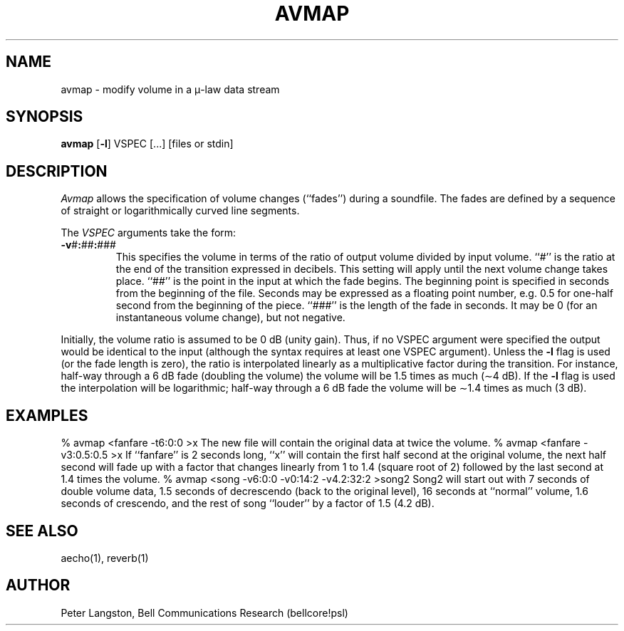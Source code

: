 .TH AVMAP 1 "October 28, 1989"
.AT 3
.SH NAME
avmap \- modify volume in a \(*m-law data stream
.SH SYNOPSIS
.B avmap
[\fB\-l\fP] VSPEC [...] [files or stdin]
.SH DESCRIPTION
.I Avmap
allows the specification of volume changes (``fades'') during a soundfile.
The fades are defined by a sequence of straight or logarithmically curved
line segments.
.PP
The \fIVSPEC\fP arguments take the form:
.IP \fB\-v\fP#\fB:\fP##\fB:\fP###
This specifies the volume in terms of the ratio of output volume
divided by input volume.
``#'' is the ratio at the end of the transition expressed in decibels.
This setting will apply until the next volume change takes place.
``##'' is the point in the input at which the fade begins.
The beginning point is specified in seconds from the beginning of the file.
Seconds may be expressed as a floating point number,
e.g. 0.5 for one-half second from the beginning of the piece.
``###'' is the length of the fade in seconds.
It may be 0 (for an instantaneous volume change), but not negative.
.PP
Initially, the volume ratio is assumed to be 0 dB (unity gain).
Thus, if no VSPEC argument were specified the output would be identical
to the input (although the syntax requires at least one VSPEC argument).
Unless the \fB\-l\fP flag is used (or the fade length is zero),
the ratio is interpolated linearly as a multiplicative factor
during the transition.  For instance, half-way through a 6 dB fade
(doubling the volume) the volume will be 1.5 times as much (\(ap4 dB).
If the \fB\-l\fP flag is used the interpolation will be logarithmic;
half-way through a 6 dB fade the volume will be \(ap1.4 times as much (3 dB).
.PP
.SH EXAMPLES
.Cs
% avmap <fanfare \-t6:0:0 >x
.Ce
The new file will contain the original data at twice the volume.
.Cs
% avmap <fanfare \-v3:0.5:0.5 >x
.Ce
If ``fanfare'' is 2 seconds long,
``x'' will contain the first half second at the original volume,
the next half second will fade up with a factor that changes linearly
from 1 to 1.4 (square root of 2)
followed by the last second at 1.4 times the volume.
.Cs
% avmap <song \-v6:0:0 \-v0:14:2 \-v4.2:32:2 >song2
.Ce
Song2 will start out with 7 seconds of double volume data,
1.5 seconds of decrescendo (back to the original level),
16 seconds at ``normal'' volume,
1.6 seconds of crescendo,
and the rest of song ``louder'' by a factor of 1.5 (4.2 dB).
.SH SEE ALSO
aecho(1), reverb(1)
.SH AUTHOR
Peter Langston, Bell Communications Research (bellcore!psl)

